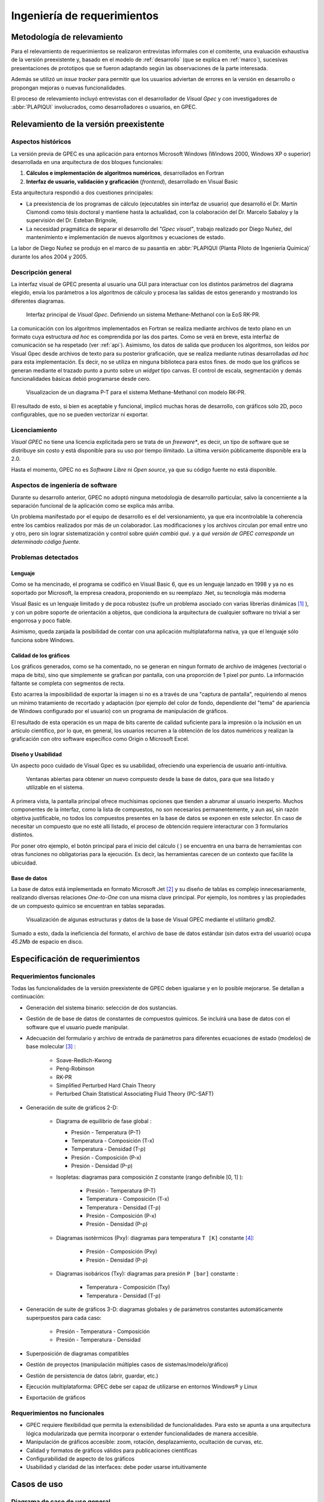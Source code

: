 Ingeniería de requerimientos
*****************************

Metodología de relevamiento
===========================

Para el relevamiento de requerimientos se realizaron entrevistas informales 
con el comitente, una evaluación exhaustiva de la versión preexistente y, 
basado en el modelo de :ref:`desarrollo` (que se explica 
en :ref:`marco`), sucesivas presentaciones de prototipos que se 
fueron adaptando según las observaciones de la parte interesada. 

Además se utilizó un *issue tracker* para permitir que los usuarios 
adviertan de errores en la versión en desarrollo o propongan mejoras o nuevas 
funcionalidades. 

El proceso de relevamiento incluyó entrevistas con el desarrollador de *Visual 
Gpec* y con investigadores de :abbr:`PLAPIQUI` involucrados, como 
desarrolladores o usuarios, en GPEC. 


.. _relevamiento:

Relevamiento de la versión preexistente
=======================================

Aspectos históricos
--------------------

La versión previa de GPEC es una aplicación para entornos Microsoft Windows (Windows 2000, Windows XP 
o superior) desarrollada en una arquitectura de dos bloques funcionales:

1.  **Cálculos e implementación de algoritmos numéricos**, desarrollados en Fortran
2.  **Interfaz de usuario, validación y graficación** (*frontend*), desarrollado en Visual Basic

Esta arquitectura respondió a dos cuestiones principales: 

* La preexistencia de los programas de cálculo (ejecutables sin interfaz de usuario) que desarrolló 
  el Dr. Martín Cismondi como tésis doctoral y mantiene hasta la actualidad, con la colaboración del 
  Dr. Marcelo Sabaloy y la supervisión del Dr. Esteban Brignole, 

* La necesidad pragmática de separar el desarrollo del *"Gpec visual"*, trabajo realizado 
  por Diego Nuñez, del mantenimiento e implementación de nuevos algoritmos y 
  ecuaciones de estado. 

La labor de Diego Nuñez se produjo en el marco de su pasantía en 
:abbr:`PLAPIQUI (Planta Piloto de Ingeniería Química)` durante los años 
2004 y 2005. 

Descripción general
--------------------

La interfaz visual de GPEC presenta al usuario una GUI para interactuar con los 
distintos parámetros del diagrama elegido, envía los parámetros a los algoritmos
de cálculo y procesa las salidas de estos generando y mostrando los 
diferentes diagramas. 

.. figure:: images/visual_gpec1.png
   :width: 80%
   
   Interfaz principal de *Visual Gpec*. Definiendo un sistema Methane-Methanol
   con la EoS RK-PR. 


La comunicación con los algoritmos implementados en Fortran se realiza mediante
archivos de texto plano en un formato cuya estructura *ad hoc* es comprendida por 
las dos partes. Como se verá en breve, esta interfaz de comunicación se ha respetado
(ver :ref:`api`). Asimismo, los datos de salida que producen los algoritmos, son 
leídos por Visual Gpec desde archivos de texto para su posterior 
graficación, que se realiza mediante rutinas desarrolladas *ad hoc* para esta 
implementación. Es decir, no se utiliza en ninguna biblioteca para estos fines. 
de modo que los gráficos se generan mediante el trazado punto a punto sobre un *widget* 
tipo canvas. El control de escala, segmentación y demás funcionalidades básicas 
debió programarse desde cero. 

.. figure:: images/visual_gpec2.png
   :width: 80%
   
   Visualizacion de un diagrama P-T para el sistema Methane-Methanol
   con modelo RK-PR. 

El resultado de esto, si bien es aceptable y funcional, implicó muchas horas de 
desarrollo, con gráficos sólo 2D, poco configurables, que no se pueden 
vectorizar ni exportar. 

Licenciamiento
---------------

*Visual GPEC* no tiene una licencia explicitada pero se trata de 
un *freeware**, es decir, un tipo de software que se distribuye  sin costo y 
está disponible para su uso por tiempo ilimitado. La última versión 
públicamente disponible era la 2.0. 

Hasta el momento, GPEC no es *Software Libre* ni *Open source*, ya que su código 
fuente no está  disponible. 


Aspectos de ingeniería de software
-----------------------------------

Durante su desarrollo anterior, GPEC no adoptó ninguna metodología de 
desarrollo particular, salvo la concerniente a la separación  
funcional de la aplicación como se explica más arriba. 

Un problema manifestado por el equipo de desarrollo es el del versionamiento,
ya que era incontrolable la coherencia entre los cambios realizados 
por más de un colaborador. Las modificaciones y los archivos circulan por email
entre uno y otro, pero sin lograr sistematización y control sobre *quién cambió qué*.
y a *qué versión de GPEC corresponde un determinado código fuente*. 

.. _problemas:

Problemas detectados
---------------------

Lenguaje
^^^^^^^^

Como se ha mencinado, el programa se codificó en Visual Basic 6, que es un 
lenguaje lanzado en 1998 y ya no es soportado por Microsoft, la empresa 
creadora, proponiendo en su reemplazo .Net, su tecnología más moderna 

Visual Basic es un lenguaje limitado y de poca robustez (sufre un 
problema asociado con varias librerías dinámicas [#]_ ), y con un 
pobre soporte de orientación a objetos, que condiciona la arquitectura de 
cualquier software no trivial a ser engorrosa y poco fiable. 

Asimismo, queda zanjada la posibilidad de contar con una aplicación 
multiplataforma nativa, ya que el lenguaje sólo funciona sobre Windows. 

Calidad de los gráficos
^^^^^^^^^^^^^^^^^^^^^^^
Los gráficos generados, como se ha comentado, no se generan en ningun formato 
de archivo de imágenes (vectorial o mapa de bits), sino que simplemente 
se grafican por pantalla, con una proporción de 1 pixel por punto. La 
información faltante se completa con segmentos de recta. 

Esto acarrea la imposibilidad de exportar la imagen si no es a través de una 
"captura de pantalla", requiriendo al menos un mínimo tratamiento de 
recortado y adaptación (por ejemplo del color de fondo, dependiente del "tema" 
de apariencia de Windows configurado por el usuario) con un programa de manipulación de gráficos.

El resultado de esta operación es un mapa de bits carente de calidad 
suficiente para la impresión o la inclusión en un artículo científico, por 
lo que, en general, los usuarios recurren a la obtención de los datos 
numéricos y realizan la graficación con otro software específico como 
Origin o Microsoft Excel. 


Diseño y Usabilidad
^^^^^^^^^^^^^^^^^^^^

Un aspecto poco cuidado de Visual Gpec es su usabilidad, ofreciendo una 
experiencia de usuario anti-intuitiva. 


.. figure:: images/visual_gpec3.png
   :width: 80%
   
   Ventanas abiertas para obtener un nuevo compuesto desde la base de datos, 
   para que sea listado y utilizable en el sistema. 


A primera vista, la pantalla principal ofrece muchísimas opciones que tienden 
a abrumar al usuario inexperto. Muchos componentes de la interfaz, como la 
lista de compuestos, no son necesarios permanentemente, y aun así, sin razón objetiva 
justificable, no todos los compuestos presentes en la base de datos se 
exponen en este selector. En caso de necesitar un compuesto que no esté allí 
listado, el proceso de obtención requiere interacturar con 3 formularios 
distintos. 

Por poner otro ejemplo, el botón principal para el inicio del cálculo 
(|play| ) se encuentra en una barra de herramientas con otras funciones no 
obligatorias para la ejecución. Es decir, las herramientas carecen de un contexto
que facilite la ubicuidad. 

.. |play| image:: images/play.png

Base de datos
^^^^^^^^^^^^^

La base de datos está implementada en formato Microsoft Jet [#]_ y su diseño de tablas 
es complejo innecesariamente, realizando diversas relaciones *One-to-One* con 
una misma clave principal. Por ejemplo, los nombres y las propiedades de un 
compuesto químico se encuentran en tablas separadas. 

.. figure:: images/bbdd.png
   :width: 80%

   Visualización de algunas estructuras y datos de la base de Visual 
   GPEC mediante el utilitario *gmdb2*. 

Sumado a esto, dada la ineficiencia del formato, el archivo de base de datos 
estándar (sin datos extra del usuario)  ocupa *45.2Mb* de espacio en disco. 



.. _requerimientos:

Especificación de requerimientos 
==================================

Requerimientos funcionales
---------------------------

Todas las funcionalidades de la versión preexistente de GPEC deben igualarse y 
en lo posible mejorarse. Se detallan a continuación:


* Generación del sistema binario: selección de dos sustancias. 
* Gestión de de base de datos de constantes de compuestos químicos. Se incluirá una base de datos 
  con el software que el usuario puede manipular.
* Adecuación del formulario y archivo de entrada de parámetros para 
  diferentes ecuaciones de estado (modelos) de base molecular [#]_ : 

     * Soave-Redlich-Kwong 
     * Peng-Robinson
     * RK-PR
     * Simplified Perturbed Hard Chain Theory
     * Perturbed Chain Statistical Associating Fluid Theory (PC-SAFT)

* Generación de suite de gráficos 2-D: 

    * Diagrama de equilibrio de fase global :

      * Presión - Temperatura (P-T)
      * Temperatura - Composición (T-x)
      * Temperatura - Densidad (T-ρ) 
      * Presión - Composición (P-x)
      * Presión - Densidad (P-ρ)

    * Isopletas: diagramas para composición ``Z`` constante (rango definible [0, 1] ):
        
        * Presión - Temperatura (P-T)
        * Temperatura - Composición (T-x)
        * Temperatura - Densidad (T-ρ)
        * Presión - Composición (P-x)
        * Presión - Densidad (P-ρ)

    * Diagramas isotérmicos (Pxy): diagramas para temperatura ``T [K]`` constante [#]_:

        * Presión - Composición (Pxy)
        * Presión - Densidad (P-ρ)

    * Diagramas isobáricos (Txy): diagramas para presión ``P [bar]`` constante :

        * Temperatura - Composición (Txy)
        * Temperatura - Densidad  (T-ρ)

* Generación de suite de gráficos 3-D: diagramas globales y de parámetros constantes 
  automáticamente superpuestos para cada caso:
    
        * Presión - Temperatura - Composición
        * Presión - Temperatura - Densidad
                
* Superposición de diagramas compatibles
* Gestión de proyectos (manipulación múltiples casos de sistemas/modelo/gráfico) 
* Gestión de persistencia de datos (abrir, guardar, etc.)
* Ejecución multiplataforma: GPEC debe ser capaz de utilizarse en entornos Windows® y Linux
* Exportación de gráficos 

Requerimientos no funcionales
-----------------------------

* GPEC requiere flexibilidad que permita la extensibilidad de funcionalidades. Para esto se apunta a una arquitectura 
  lógica modularizada que permita incorporar o extender funcionalidades de manera 
  accesible. 
* Manipulación de gráficos accesible: zoom, rotación, desplazamiento, ocultación de curvas, etc.
* Calidad y formatos de gráficos válidos para publicaciones científicas
* Configurabilidad de aspecto de los gráficos
* Usabilidad y claridad de las interfaces: debe poder usarse intuitivamente


Casos de uso
============

Diagrama de caso de uso general
-------------------------------

El diagrama de la Figura :ref:`casouso-num` describe las acciones generales
del sistema.


.. _casouso-num:

.. figure:: images/caso_uso_general.png
   :width: 80%

   Diagrama de caso de uso general del sistema 



Casos de uso destacados
-----------------------

Se especifican en esta sección, de manera no formal, un conjunto de casos de 
uso específicos de especial interés para el diseño del software. 

Un proyecto, muchos casos
^^^^^^^^^^^^^^^^^^^^^^^^^

Una tarea frecuente del usuario (investigador) es la comparación entre 
distintos "casos" de estudio. Esto puede ser, un mismo sistema binario con 
aplicando diferentes coeficientes, las mismas condiciones con diferentes 
modelo de cálculo, o bien directamente distintos sistemas. 

Es decir que debe existir el concepto de **proyecto** como un conjunto de 
múltiples **casos**, gestionados desde una misma interfaz de usuario. 


    .. note:: 
      
       Dado que se presta a confusión, vale reiterar que **caso** en 
       pertenece al contexto químico y es la conjunción de un sistema binario, un 
       modelo de cálculo (ecuación de estado) y sus respectivos 
       parámetros, y **caso de uso** refiere al ámbito de la 
       ingeniería de software y se trata de una técnica para 
       sistematizar requerimientos y compartamientos esperados del sistema. 
            

Gráficos en 3D
^^^^^^^^^^^^^^   

La información resultante de los cálculos brinda conjuntos (vectores) de datos para 
múltiples variables (presión, temperatura, composición, densidad, etc) 
Tomando tres vectores de datos en vez de dos, pueden graficarse diagramas 3D, 
(por ejemplo *P-T-composición*) sin necesidad de alterar el backend de manera 
alguna.

Superposición automática
^^^^^^^^^^^^^^^^^^^^^^^^  

Dada la visualización 3D, es común que el investigador desee 
superponer diagramas de línea de contorno (isobaras, isopletas, etc.) sobre 
el diagrama de fase global del mismo caso para ver su disposición tridimensional. 

Este comportamiento debe ser automático. Es decir, cualquiera sea el diagrama 
solicitado, debe generar un diagrama 2D independiente y trazar estas mismas 
curvas sobre un diagrama 3D común para todo el caso. 

Superposición manual
^^^^^^^^^^^^^^^^^^^^

El usuario puede necesitar superponer visualmente diagramas 2D, ya sean estos 
del mismo caso (por ejemplo, un diagrama P-T global con una isopleta) o bien 
de distintos casos (por ejemplo, diagramas PT correspondientes a distintas 
mezclas)

Validación de orden del sistema
-------------------------------

En la definición de un sistema binario el usuario puede elegir cualesquiera
dos compuestos de la base de datos, sin importar el orden. 
A los fines del cálculo, es necesario disponer el compuesto más liviano, 
en términos termodinámicos, para que el resultado sea válido. La determinación 
de esta condición debe validarse, y en caso necesario, invertir el orden de compuestos
dado por el usuario. El sistema es válido si se cumple que la "función peso" [#]_
del compuesto 1 es menor a la del compuesto 2, es decir: 

    .. math::

       \frac{T_{c_{1}}^{14}}{P_{c_{1}}} < \frac{T_{c_{2}}^{14}}{P_{c_{2}}} 




.. [#]  Este problema es conocido como *DLL Hell* (infierno de las DLL). Ver 
        http://es.wikipedia.org/wiki/DLL_Hell

.. [#]  Microsoft Jet Database Engine es un motor de base de datos utilizado por 
        el gestor Microsoft Access, entre otros productos. Ver 
        http://en.wikipedia.org/wiki/Microsoft_Jet

.. [#]  Para la parametrización de los datos de entrada para cada ecuación de 
        estado fue menenester documentar la :ref:`api`.

.. [#]  La validación de los rangos dinámicos (que dependen de las constantes críticas
        de los compuestos del sistema) la realizan los algoritmos de cálculo. El frontend
        se limita a reportar un error en la obtención de los datos de salida. 

.. [#]  La validez de esta función fue comprobada de manera empírica por 
        Cismondi.
